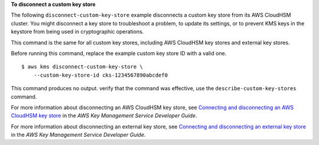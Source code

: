 **To disconnect a custom key store**

The following ``disconnect-custom-key-store`` example disconnects a custom key store from its AWS CloudHSM cluster. You might disconnect a key store to troubleshoot a problem, to update its settings, or to prevent KMS keys in the keystore from being used in cryptographic operations.

This command is the same for all custom key stores, including AWS CloudHSM key stores and external key stores.

Before running this command, replace the example custom key store ID with a valid one. ::

    $ aws kms disconnect-custom-key-store \
        --custom-key-store-id cks-1234567890abcdef0

This command produces no output.  verify that the command was effective, use the ``describe-custom-key-stores`` command.

For more information about disconnecting an AWS CloudHSM key store, see `Connecting and disconnecting an AWS CloudHSM key store <https://docs.aws.amazon.com/kms/latest/developerguide/disconnect-keystore.html>`__ in the *AWS Key Management Service Developer Guide*.

For more information about disconnecting an external key store, see `Connecting and disconnecting an external key store <https://docs.aws.amazon.com/kms/latest/developerguide/xks-connect-disconnect.html>`__ in the *AWS Key Management Service Developer Guide*.